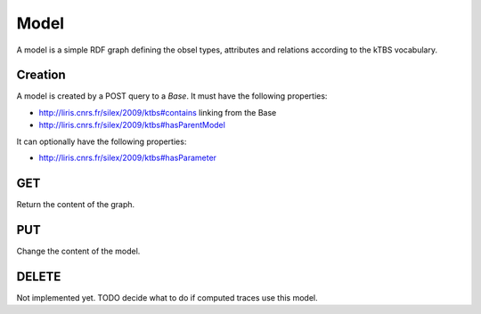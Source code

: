 Model
=====

A model is a simple RDF graph defining the obsel types, attributes and relations according to the kTBS vocabulary.

Creation
--------

A model is created by a POST query to a `Base`. It must have the following properties:

* http://liris.cnrs.fr/silex/2009/ktbs#contains linking from the Base
* http://liris.cnrs.fr/silex/2009/ktbs#hasParentModel

It can optionally have the following properties:

* http://liris.cnrs.fr/silex/2009/ktbs#hasParameter 

GET
---

Return the content of the graph.

PUT
---

Change the content of the model.

DELETE
------

Not implemented yet. TODO decide what to do if computed traces use this model.
